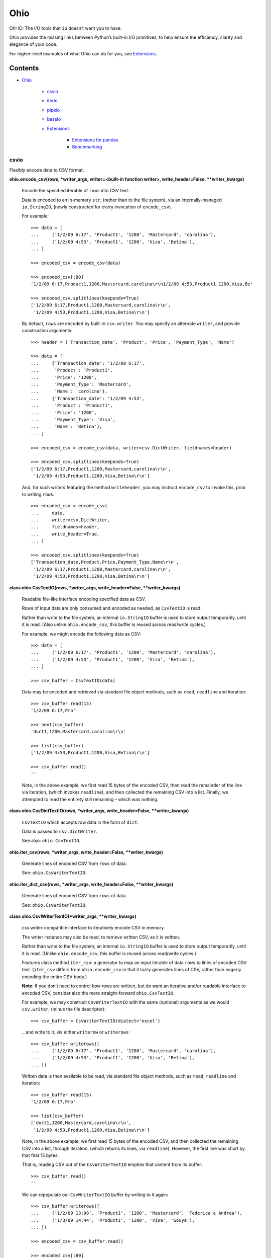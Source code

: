 
Ohio
****

Oh! IO: The I/O tools that ``io`` doesn’t want you to have.

Ohio provides the missing links between Python’s built-in I/O
primitives, to help ensure the efficiency, clarity and elegance of
your code.

For higher-level examples of what Ohio can do for you, see
`Extensions`_.


Contents
^^^^^^^^

* `Ohio`_

   * `csvio`_

   * `iterio`_

   * `pipeio`_

   * `baseio`_

   * `Extensions`_

      * `Extensions for pandas`_

      * `Benchmarking`_


csvio
=====

Flexibly encode data to CSV format.

**ohio.encode_csv(rows, *writer_args, writer=<built-in function
writer>, write_header=False, **writer_kwargs)**

   Encode the specified iterable of ``rows`` into CSV text.

   Data is encoded to an in-memory ``str``, (rather than to the file
   system), via an internally-managed ``io.StringIO``, (newly
   constructed for every invocation of ``encode_csv``).

   For example:

   ::

      >>> data = [
      ...     ('1/2/09 6:17', 'Product1', '1200', 'Mastercard', 'carolina'),
      ...     ('1/2/09 4:53', 'Product1', '1200', 'Visa', 'Betina'),
      ... ]

      >>> encoded_csv = encode_csv(data)

      >>> encoded_csv[:80]
      '1/2/09 6:17,Product1,1200,Mastercard,carolina\r\n1/2/09 4:53,Product1,1200,Visa,Be'

      >>> encoded_csv.splitlines(keepends=True)
      ['1/2/09 6:17,Product1,1200,Mastercard,carolina\r\n',
       '1/2/09 4:53,Product1,1200,Visa,Betina\r\n']

   By default, ``rows`` are encoded by built-in ``csv.writer``. You
   may specify an alternate ``writer``, and provide construction
   arguments:

   ::

      >>> header = ('Transaction_date', 'Product', 'Price', 'Payment_Type', 'Name')

      >>> data = [
      ...     {'Transaction_date': '1/2/09 6:17',
      ...      'Product': 'Product1',
      ...      'Price': '1200',
      ...      'Payment_Type': 'Mastercard',
      ...      'Name': 'carolina'},
      ...     {'Transaction_date': '1/2/09 4:53',
      ...      'Product': 'Product1',
      ...      'Price': '1200',
      ...      'Payment_Type': 'Visa',
      ...      'Name': 'Betina'},
      ... ]

      >>> encoded_csv = encode_csv(data, writer=csv.DictWriter, fieldnames=header)

      >>> encoded_csv.splitlines(keepends=True)
      ['1/2/09 6:17,Product1,1200,Mastercard,carolina\r\n',
       '1/2/09 4:53,Product1,1200,Visa,Betina\r\n']

   And, for such writers featuring the method ``writeheader``, you may
   instruct ``encode_csv`` to invoke this, prior to writing ``rows``:

   ::

      >>> encoded_csv = encode_csv(
      ...     data,
      ...     writer=csv.DictWriter,
      ...     fieldnames=header,
      ...     write_header=True,
      ... )

      >>> encoded_csv.splitlines(keepends=True)
      ['Transaction_date,Product,Price,Payment_Type,Name\r\n',
       '1/2/09 6:17,Product1,1200,Mastercard,carolina\r\n',
       '1/2/09 4:53,Product1,1200,Visa,Betina\r\n']

**class ohio.CsvTextIO(rows, *writer_args, write_header=False,
**writer_kwargs)**

   Readable file-like interface encoding specified data as CSV.

   Rows of input data are only consumed and encoded as needed, as
   ``CsvTextIO`` is read.

   Rather than write to the file system, an internal ``io.StringIO``
   buffer is used to store output temporarily, until it is read. (Also
   unlike ``ohio.encode_csv``, this buffer is reused across read/write
   cycles.)

   For example, we might encode the following data as CSV:

   ::

      >>> data = [
      ...     ('1/2/09 6:17', 'Product1', '1200', 'Mastercard', 'carolina'),
      ...     ('1/2/09 4:53', 'Product1', '1200', 'Visa', 'Betina'),
      ... ]

      >>> csv_buffer = CsvTextIO(data)

   Data may be encoded and retrieved via standard file object methods,
   such as ``read``, ``readline`` and iteration:

   ::

      >>> csv_buffer.read(15)
      '1/2/09 6:17,Pro'

      >>> next(csv_buffer)
      'duct1,1200,Mastercard,carolina\r\n'

      >>> list(csv_buffer)
      ['1/2/09 4:53,Product1,1200,Visa,Betina\r\n']

      >>> csv_buffer.read()
      ''

   Note, in the above example, we first read 15 bytes of the encoded
   CSV, then read the remainder of the line via iteration, (which
   invokes ``readline``), and then collected the remaining CSV into a
   list. Finally, we attempted to read the entirety still remaining –
   which was nothing.

**class ohio.CsvDictTextIO(rows, *writer_args, write_header=False,
**writer_kwargs)**

   ``CsvTextIO`` which accepts row data in the form of ``dict``.

   Data is passed to ``csv.DictWriter``.

   See also: ``ohio.CsvTextIO``.

**ohio.iter_csv(rows, *writer_args, write_header=False,
**writer_kwargs)**

   Generate lines of encoded CSV from ``rows`` of data.

   See: ``ohio.CsvWriterTextIO``.

**ohio.iter_dict_csv(rows, *writer_args, write_header=False,
**writer_kwargs)**

   Generate lines of encoded CSV from ``rows`` of data.

   See: ``ohio.CsvWriterTextIO``.

**class ohio.CsvWriterTextIO(*writer_args, **writer_kwargs)**

   csv.writer-compatible interface to iteratively encode CSV in
   memory.

   The writer instance may also be read, to retrieve written CSV, as
   it is written.

   Rather than write to the file system, an internal ``io.StringIO``
   buffer is used to store output temporarily, until it is read.
   (Unlike ``ohio.encode_csv``, this buffer is reused across
   read/write cycles.)

   Features class method ``iter_csv``: a generator to map an input
   iterable of data ``rows`` to lines of encoded CSV text.
   (``iter_csv`` differs from ``ohio.encode_csv`` in that it lazily
   generates lines of CSV, rather than eagerly encoding the entire CSV
   body.)

   **Note**: If you don’t need to control *how* rows are written, but
   do want an iterative and/or readable interface to encoded CSV,
   consider also the more straight-forward ``ohio.CsvTextIO``.

   For example, we may construct ``CsvWriterTextIO`` with the same
   (optional) arguments as we would ``csv.writer``, (minus the file
   descriptor):

   ::

      >>> csv_buffer = CsvWriterTextIO(dialect='excel')

   …and write to it, via either ``writerow`` or ``writerows``:

   ::

      >>> csv_buffer.writerows([
      ...     ('1/2/09 6:17', 'Product1', '1200', 'Mastercard', 'carolina'),
      ...     ('1/2/09 4:53', 'Product1', '1200', 'Visa', 'Betina'),
      ... ])

   Written data is then available to be read, via standard file object
   methods, such as ``read``, ``readline`` and iteration:

   ::

      >>> csv_buffer.read(15)
      '1/2/09 6:17,Pro'

      >>> list(csv_buffer)
      ['duct1,1200,Mastercard,carolina\r\n',
       '1/2/09 4:53,Product1,1200,Visa,Betina\r\n']

   Note, in the above example, we first read 15 bytes of the encoded
   CSV, and then collected the remaining CSV into a list, through
   iteration, (which returns its lines, via ``readline``). However,
   the first line was short by that first 15 bytes.

   That is, reading CSV out of the ``CsvWriterTextIO`` empties that
   content from its buffer:

   ::

      >>> csv_buffer.read()
      ''

   We can repopulate our ``CsvWriterTextIO`` buffer by writing to it
   again:

   ::

      >>> csv_buffer.writerows([
      ...     ('1/2/09 13:08', 'Product1', '1200', 'Mastercard', 'Federica e Andrea'),
      ...     ('1/3/09 14:44', 'Product1', '1200', 'Visa', 'Gouya'),
      ... ])

      >>> encoded_csv = csv_buffer.read()

      >>> encoded_csv[:80]
      '1/2/09 13:08,Product1,1200,Mastercard,Federica e Andrea\r\n1/3/09 14:44,Product1,1'

      >>> encoded_csv.splitlines(keepends=True)
      ['1/2/09 13:08,Product1,1200,Mastercard,Federica e Andrea\r\n',
       '1/3/09 14:44,Product1,1200,Visa,Gouya\r\n']

   Finally, class method ``iter_csv`` can do all this for us,
   generating lines of encoded CSV as we request them:

   ::

      >>> lines_csv = CsvWriterTextIO.iter_csv([
      ...     ('Transaction_date', 'Product', 'Price', 'Payment_Type', 'Name'),
      ...     ('1/2/09 6:17', 'Product1', '1200', 'Mastercard', 'carolina'),
      ...     ('1/2/09 4:53', 'Product1', '1200', 'Visa', 'Betina'),
      ...     ('1/2/09 13:08', 'Product1', '1200', 'Mastercard', 'Federica e Andrea'),
      ...     ('1/3/09 14:44', 'Product1', '1200', 'Visa', 'Gouya'),
      ... ])

      >>> next(lines_csv)
      'Transaction_date,Product,Price,Payment_Type,Name\r\n'

      >>> next(lines_csv)
      '1/2/09 6:17,Product1,1200,Mastercard,carolina\r\n'

      >>> list(lines_csv)
      ['1/2/09 4:53,Product1,1200,Visa,Betina\r\n',
       '1/2/09 13:08,Product1,1200,Mastercard,Federica e Andrea\r\n',
       '1/3/09 14:44,Product1,1200,Visa,Gouya\r\n']

**class ohio.CsvDictWriterTextIO(*writer_args, **writer_kwargs)**

   ``CsvWriterTextIO`` which accepts row data in the form of ``dict``.

   Data is passed to ``csv.DictWriter``.

   See also: ``ohio.CsvWriterTextIO``.


iterio
======

Provide a readable file-like interface to any iterable.

**class ohio.IteratorTextIO(iterable)**

   Readable file-like interface for iterable text streams.

   ``IteratorTextIO`` wraps any iterable of text for consumption like
   a file, offering methods ``readline()``, ``read([size])``, *etc.*,
   (implemented via base class ``ohio.StreamTextIOBase``).

   For example, given a consumer which expects to ``read()``:

   ::

      >>> def read_chunks(fdesc, chunk_size=1024):
      ...     get_chunk = lambda: fdesc.read(chunk_size)
      ...     yield from iter(get_chunk, '')

   …And either streamed or in-memory text (*i.e.* which is not simply
   on a file system):

   ::

      >>> def all_caps(fdesc):
      ...     for line in fdesc:
      ...         yield line.upper()

   …We can connect these two interfaces via ``IteratorTextIO``:

   ::

      >>> with open('/usr/share/dict/words') as fdesc:
      ...     louder_words_lines = all_caps(fdesc)
      ...     with IteratorTextIO(louder_words_lines) as louder_words_desc:
      ...         louder_words_chunked = read_chunks(louder_words_desc)


pipeio
======

Efficiently connect ``read()`` and ``write()`` interfaces.

``PipeTextIO`` provides a *readable* and iterable interface to text
whose producer requires a *writable* interface.

In contrast to first writing such text to memory and then consuming
it, ``PipeTextIO`` only allows write operations as necessary to fill
its buffer, to fulfill read operations, asynchronously. As such,
``PipeTextIO`` consumes a stable minimum of memory, and may
significantly boost speed, with a minimum of boilerplate.

**ohio.pipe_text(writer_func, *args, buffer_size=None, **kwargs)**

   Iteratively stream output written by given function through
   readable file-like interface.

   Uses in-process writer thread, (which runs the given function), to
   mimic buffered text transfer, such as between the standard output
   and input of two piped processes.

   Calls to ``write`` are blocked until required by calls to ``read``.

   Note: If at all possible, use a generator! Your iterative text-
   writing function can most likely be designed as a generator, (or as
   some sort of iterator). Its output can then, far more simply and
   easily, be streamed to some input. If your input must be ``read``
   from a file-like object, see ``ohio.IteratorTextIO``. If your
   output must be CSV-encoded, see ``ohio.encode_csv`` and
   ``ohio.CsvWriterTextIO``.

   ``PipeTextIO`` is suitable for situations where output *must* be
   written to a file-like object, which is made blocking to enforce
   iterativity.

   ``PipeTextIO`` is not “seekable,” but supports all other typical,
   read-write file-like features.

   For example, consider the following callable, requiring a file-like
   object, to which to write:

   ::

      >>> def write_output(file_like):
      ...     file_like.write("Hi there.\r\n")
      ...     print('[writer]', 'Yay I wrote one line')
      ...     file_like.write("Cool, right?\r\n")
      ...     print('[writer]', 'Finally ... I wrote a second line!')
      ...     file_like.write("All right, later :-)\r\n")
      ...     print('[writer]', "Done.")

   Most typically, we might *read* this content as follows:

   ::

      >>> with PipeTextIO(write_output) as pipe:
      ...     for line in pipe:
      ...         ...

   And, this is recommended. However, for the sake of example,
   consider the following:

   ::

      >>> pipe = PipeTextIO(write_output, buffer_size=1)

      >>> pipe.read(5)
      [writer] Yay I wrote one line
      'Hi th'
      [writer] Finally ... I wrote a second line!

      >>> pipe.readline()
      'ere.\r\n'

      >>> pipe.readline()
      'Cool, right?\r\n'
      [writer] Done.

      >>> pipe.read()
      'All right, later :-)\r\n'

   In the above example, ``write_output`` requires a file-like
   interface to which to write its output; and, we presume that there
   is no alternative to this implementation, (such as a generator),
   **and** that its output is large enough that we don’t want to hold
   it in memory. And, in the case that we don’t want this output
   written to the file system, we are enabled to read it directly, in
   chunks.

   ..

      1. Initially, nothing is written.

      2. 1. Upon requesting to read – in this case, only the first 5
              bytes – the writer is initialized, and permitted to
              write its first chunk, (which happens to be one full
              line). This is retrieved from the write buffer, and
              sufficient to satisfy the read request.

          2. Having removed the first chunk from the write buffer,
              the writer is permitted to eagerly write its next chunk,
              (the second line), (but, no more than that).

      3. The second read request – for the remainder of the line – is
          fully satisfied by the first chunk retrieved from the write
          buffer. No more writing takes place.

      4. The third read request, for another line, retrieves the
          second chunk from the write buffer. The writer is permitted
          to write its final chunk to the write buffer.

      5. The final read request returns all remaining text,
          (retrieved from the write buffer).

   Concretely, this is commonly useful with the PostgreSQL COPY
   command, for efficient data transfer, (and without the added
   complexity of the file system). While your database interface may
   vary, ``PipeTextIO`` enables the following syntax, for example to
   copy data into the database:

   ::

      >>> def write_csv(file_like):
      ...     writer = csv.writer(file_like)
      ...     ...

      >>> with PipeTextIO(write_csv) as pipe, \
      ...      connection.cursor() as cursor:
      ...     cursor.copy_from(pipe, 'my_table', format='csv')

   …or, to copy data out of the database:

   ::

      >>> with connection.cursor() as cursor:
      ...     writer = lambda pipe: cursor.copy_to(pipe,
      ...                                          'my_table',
      ...                                          format='csv')
      ...
      ...     with PipeTextIO(writer) as pipe:
      ...         reader = csv.reader(pipe)
      ...         ...

   Alternatively, writer arguments may be passed to ``PipeTextIO``:

   ::

      >>> with connection.cursor() as cursor:
      ...     with PipeTextIO(cursor.copy_to,
      ...                     args=['my_table'],
      ...                     kwargs={'format': 'csv'}) as pipe:
      ...         reader = csv.reader(pipe)
      ...         ...

   (But, bear in mind, the signature of the callable passed to
   ``PipeTextIO`` must be such that its first, anonymous argument is
   the ``PipeTextIO`` instance.)

   Consider also the above example with the helper ``pipe_text``:

   ::

      >>> with connection.cursor() as cursor:
      ...     with pipe_text(cursor.copy_to,
      ...                    'my_table',
      ...                    format='csv') as pipe:
      ...         reader = csv.reader(pipe)
      ...         ...


baseio
======

Low-level primitives.

**class ohio.StreamTextIOBase**

   Readable file-like abstract base class.

   Concrete classes must implement method ``__next_chunk__`` to return
   chunk(s) of the text to be read.

**exception ohio.IOClosed(*args)**

   Exception indicating an attempted operation on a file-like object
   which has been closed.

.. _extensions:


Extensions
==========

Modules integrating Ohio with the toolsets that need it.


Extensions for pandas
---------------------

This module extends ``pandas.DataFrame`` with methods ``pg_copy_to``
and ``pg_copy_from``.

To enable, simply import this module anywhere in your project, (most
likely – just once, in its root module):

::

   >>> import ohio.ext.pandas

For example, if you have just one module – in there – or, in a Python
package:

::

   ohio/
       __init__.py
       baseio.py
       ...

then in its ``__init__.py``, to ensure that extensions are loaded
before your code, which uses them, is run.

**NOTE**: These extensions are intended for Pandas, and attempt to
``import pandas``. Pandas must be available (installed) in your
environment.

**class ohio.ext.pandas.DataFramePgCopyTo(data_frame)**

   ``pg_copy_to``: Copy ``DataFrame`` to database table via PostgreSQL
   ``COPY``.

   ``ohio.PipeTextIO`` enables the direct, in-process “piping” of
   ``DataFrame`` CSV into the “standard input” of the PostgreSQL
   ``COPY`` command, for quick, memory-efficient database persistence,
   (and without the needless involvement of the local file system).

   For example, given a SQLAlchemy database connection engine and a
   Pandas ``DataFrame``:

   ::

      >>> from sqlalchemy import create_engine
      >>> engine = create_engine('sqlite://', echo=False)

      >>> df = pandas.DataFrame({'name' : ['User 1', 'User 2', 'User 3']})

   We may simply invoke the ``DataFrame``’s Ohio extension method,
   ``pg_copy_to``:

   ::

      >>> df.pg_copy_to('users', engine)

   ``pg_copy_to`` supports all the same parameters as ``to_sql``,
   (excepting parameter ``method``).

   In addition to the signature of ``to_sql``, ``pg_copy_to`` accepts
   the optimization parameter ``buffer_size``, which controls the
   maximum number of CSV-encoded write results to hold in memory prior
   to their being read into the database. Depending on use-case,
   increasing this value may speed up the operation, at the cost of
   additional memory – and vice-versa. ``buffer_size`` defaults to
   ``100``.

**ohio.ext.pandas.to_sql_method_pg_copy_to(table, conn, keys,
data_iter, buffer_size=100)**

   Write pandas data to table via stream through PostgreSQL ``COPY``.

   This implements a pandas *to_sql* “method”, with the added optional
   argument ``buffer_size``.

**ohio.ext.pandas.data_frame_pg_copy_from(sql, engine, index_col=None,
parse_dates=False, columns=None, dtype=None, nrows=None,
buffer_size=100)**

   ``pg_copy_from``: Construct ``DataFrame`` from database table or
   query via PostgreSQL ``COPY``.

   ``ohio.PipeTextIO`` enables the direct, in-process “piping” of the
   PostgreSQL ``COPY`` command into Pandas ``read_csv``, for quick,
   memory-efficient construction of ``DataFrame`` from database, (and
   without the needless involvement of the local file system).

   For example, given a SQLAlchemy database connection engine:

   ::

      >>> from sqlalchemy import create_engine
      >>> engine = create_engine('sqlite://', echo=False)

   We may simply invoke the ``DataFrame``’s Ohio extension method,
   ``pg_copy_from``:

   ::

      >>> df = DataFrame.pg_copy_from('users', engine)

   ``pg_copy_from`` supports many of the same parameters as
   ``read_sql`` and ``read_csv``.

   In addition, ``pg_copy_from`` accepts the optimization parameter
   ``buffer_size``, which controls the maximum number of CSV-encoded
   results written by the database cursor to hold in memory prior to
   their being read into the ``DataFrame``. Depending on use-case,
   increasing this value may speed up the operation, at the cost of
   additional memory – and vice-versa. ``buffer_size`` defaults to
   ``100``.


Benchmarking
------------

Ohio extensions for pandas were benchmarked to test their speed and
memory-efficiency relative both to pandas built-in functionality and
to custom implementations which do not utilize Ohio.

Interfaces and syntactical niceties aside, Ohio generally features
memory stability. Its tools enable pipelines which *may* also improve
speed.

In the below benchmark, Ohio extensions ``pg_copy_from`` &
``pg_copy_to`` reduced memory consumption by 84% & 61%, and completed
in 39% & 89% less time, relative to pandas built-ins ``read_sql`` &
``to_sql``, (respectively).

Compared to purpose-built extensions – which utilized PostgreSQL
``COPY``, but using ``io.StringIO`` in place of ``ohio.PipeTextIO`` –
``pg_copy_from`` & ``pg_copy_to`` still reduced memory consumption by
60% & 33%, respectively. ``pg_copy_from`` also completed in 16% less
time than the ``io.StringIO`` version. ``pg_copy_to`` took on average
7% more time to complete than the ``io.StringIO`` version. (Speed
improvements – which do not diminish Ohio’s memory efficiency – have
been identified as a target for future work.)

The benchmarks plotted below were produced from averages and standard
deviations over 3 randomized trials per target. Input data consisted
of 896,677 rows across 83 columns: 1 of these of type timestamp, 51
integers and 31 floats. The benchmarking package, ``prof``, is
preserved in `Ohio's repository <https://github.com/dssg/ohio>`_.

.. image:: https://raw.githubusercontent.com/dssg/ohio/0.3.1/doc/img/profile-copy-from-database-to-datafram-1554345457.svg?sanitize=true

ohio_pg_copy_from_X
   ``pg_copy_from(buffer_size=X)``

   A PostgreSQL database-connected cursor writes the results of
   ``COPY`` to a ``PipeTextIO``, from which pandas constructs a
   ``DataFrame``.

pandas_read_sql
   ``pandas.read_sql()``

   Pandas constructs a ``DataFrame`` from a given database query.

pandas_read_sql_chunks_100
   ``pandas.read_sql(chunksize=100)``

   Pandas is instructed to generate ``DataFrame`` slices of the
   database query result, and these slices are concatenated into a
   single frame, with: ``pandas.concat(chunks, copy=False)``.

pandas_read_csv_stringio
   ``pandas.read_csv(StringIO())``

   A PostgreSQL database-connected cursor writes the results of
   ``COPY`` to a ``StringIO``, from which pandas constructs a
   ``DataFrame``.

.. image:: https://raw.githubusercontent.com/dssg/ohio/0.3.1/doc/img/profile-copy-from-dataframe-to-databas-1554320666.svg?sanitize=true

ohio_pg_copy_to_X
   ``pg_copy_to(buffer_size=X)``

   ``DataFrame`` data are written and encoded through a
   ``PipeTextIO``, and read by a PostgreSQL database-connected
   cursor’s ``COPY`` command.

pandas_to_sql
   ``pandas.DataFrame.to_sql()``

   Pandas inserts ``DataFrame`` data into the database row by row.

pandas_to_sql_multi_X
   ``pandas.DataFrame.to_sql(method='multi', chunksize=X)``

   Pandas inserts ``DataFrame`` data into the database in chunks of
   rows.

copy_stringio_to_db
   ``DataFrame`` data are written and encoded to a ``StringIO``, and
   then read by a PostgreSQL database-connected cursor’s ``COPY``
   command.

